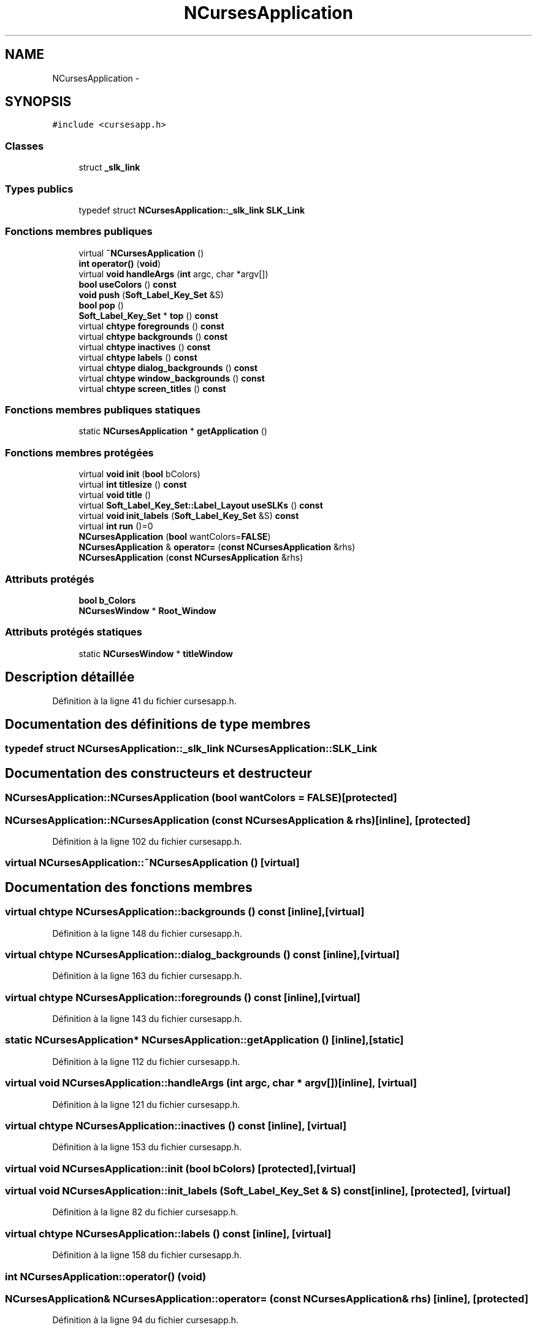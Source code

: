 .TH "NCursesApplication" 3 "Mercredi 30 Mars 2016" "Version 1" "Arcade" \" -*- nroff -*-
.ad l
.nh
.SH NAME
NCursesApplication \- 
.SH SYNOPSIS
.br
.PP
.PP
\fC#include <cursesapp\&.h>\fP
.SS "Classes"

.in +1c
.ti -1c
.RI "struct \fB_slk_link\fP"
.br
.in -1c
.SS "Types publics"

.in +1c
.ti -1c
.RI "typedef struct \fBNCursesApplication::_slk_link\fP \fBSLK_Link\fP"
.br
.in -1c
.SS "Fonctions membres publiques"

.in +1c
.ti -1c
.RI "virtual \fB~NCursesApplication\fP ()"
.br
.ti -1c
.RI "\fBint\fP \fBoperator()\fP (\fBvoid\fP)"
.br
.ti -1c
.RI "virtual \fBvoid\fP \fBhandleArgs\fP (\fBint\fP argc, char *argv[])"
.br
.ti -1c
.RI "\fBbool\fP \fBuseColors\fP () \fBconst\fP "
.br
.ti -1c
.RI "\fBvoid\fP \fBpush\fP (\fBSoft_Label_Key_Set\fP &S)"
.br
.ti -1c
.RI "\fBbool\fP \fBpop\fP ()"
.br
.ti -1c
.RI "\fBSoft_Label_Key_Set\fP * \fBtop\fP () \fBconst\fP "
.br
.ti -1c
.RI "virtual \fBchtype\fP \fBforegrounds\fP () \fBconst\fP "
.br
.ti -1c
.RI "virtual \fBchtype\fP \fBbackgrounds\fP () \fBconst\fP "
.br
.ti -1c
.RI "virtual \fBchtype\fP \fBinactives\fP () \fBconst\fP "
.br
.ti -1c
.RI "virtual \fBchtype\fP \fBlabels\fP () \fBconst\fP "
.br
.ti -1c
.RI "virtual \fBchtype\fP \fBdialog_backgrounds\fP () \fBconst\fP "
.br
.ti -1c
.RI "virtual \fBchtype\fP \fBwindow_backgrounds\fP () \fBconst\fP "
.br
.ti -1c
.RI "virtual \fBchtype\fP \fBscreen_titles\fP () \fBconst\fP "
.br
.in -1c
.SS "Fonctions membres publiques statiques"

.in +1c
.ti -1c
.RI "static \fBNCursesApplication\fP * \fBgetApplication\fP ()"
.br
.in -1c
.SS "Fonctions membres protégées"

.in +1c
.ti -1c
.RI "virtual \fBvoid\fP \fBinit\fP (\fBbool\fP bColors)"
.br
.ti -1c
.RI "virtual \fBint\fP \fBtitlesize\fP () \fBconst\fP "
.br
.ti -1c
.RI "virtual \fBvoid\fP \fBtitle\fP ()"
.br
.ti -1c
.RI "virtual \fBSoft_Label_Key_Set::Label_Layout\fP \fBuseSLKs\fP () \fBconst\fP "
.br
.ti -1c
.RI "virtual \fBvoid\fP \fBinit_labels\fP (\fBSoft_Label_Key_Set\fP &S) \fBconst\fP "
.br
.ti -1c
.RI "virtual \fBint\fP \fBrun\fP ()=0"
.br
.ti -1c
.RI "\fBNCursesApplication\fP (\fBbool\fP wantColors=\fBFALSE\fP)"
.br
.ti -1c
.RI "\fBNCursesApplication\fP & \fBoperator=\fP (\fBconst\fP \fBNCursesApplication\fP &rhs)"
.br
.ti -1c
.RI "\fBNCursesApplication\fP (\fBconst\fP \fBNCursesApplication\fP &rhs)"
.br
.in -1c
.SS "Attributs protégés"

.in +1c
.ti -1c
.RI "\fBbool\fP \fBb_Colors\fP"
.br
.ti -1c
.RI "\fBNCursesWindow\fP * \fBRoot_Window\fP"
.br
.in -1c
.SS "Attributs protégés statiques"

.in +1c
.ti -1c
.RI "static \fBNCursesWindow\fP * \fBtitleWindow\fP"
.br
.in -1c
.SH "Description détaillée"
.PP 
Définition à la ligne 41 du fichier cursesapp\&.h\&.
.SH "Documentation des définitions de type membres"
.PP 
.SS "typedef struct \fBNCursesApplication::_slk_link\fP  \fBNCursesApplication::SLK_Link\fP"

.SH "Documentation des constructeurs et destructeur"
.PP 
.SS "NCursesApplication::NCursesApplication (\fBbool\fP wantColors = \fC\fBFALSE\fP\fP)\fC [protected]\fP"

.SS "NCursesApplication::NCursesApplication (\fBconst\fP \fBNCursesApplication\fP & rhs)\fC [inline]\fP, \fC [protected]\fP"

.PP
Définition à la ligne 102 du fichier cursesapp\&.h\&.
.SS "virtual NCursesApplication::~NCursesApplication ()\fC [virtual]\fP"

.SH "Documentation des fonctions membres"
.PP 
.SS "virtual \fBchtype\fP NCursesApplication::backgrounds () const\fC [inline]\fP, \fC [virtual]\fP"

.PP
Définition à la ligne 148 du fichier cursesapp\&.h\&.
.SS "virtual \fBchtype\fP NCursesApplication::dialog_backgrounds () const\fC [inline]\fP, \fC [virtual]\fP"

.PP
Définition à la ligne 163 du fichier cursesapp\&.h\&.
.SS "virtual \fBchtype\fP NCursesApplication::foregrounds () const\fC [inline]\fP, \fC [virtual]\fP"

.PP
Définition à la ligne 143 du fichier cursesapp\&.h\&.
.SS "static \fBNCursesApplication\fP* NCursesApplication::getApplication ()\fC [inline]\fP, \fC [static]\fP"

.PP
Définition à la ligne 112 du fichier cursesapp\&.h\&.
.SS "virtual \fBvoid\fP NCursesApplication::handleArgs (\fBint\fP argc, char * argv[])\fC [inline]\fP, \fC [virtual]\fP"

.PP
Définition à la ligne 121 du fichier cursesapp\&.h\&.
.SS "virtual \fBchtype\fP NCursesApplication::inactives () const\fC [inline]\fP, \fC [virtual]\fP"

.PP
Définition à la ligne 153 du fichier cursesapp\&.h\&.
.SS "virtual \fBvoid\fP NCursesApplication::init (\fBbool\fP bColors)\fC [protected]\fP, \fC [virtual]\fP"

.SS "virtual \fBvoid\fP NCursesApplication::init_labels (\fBSoft_Label_Key_Set\fP & S) const\fC [inline]\fP, \fC [protected]\fP, \fC [virtual]\fP"

.PP
Définition à la ligne 82 du fichier cursesapp\&.h\&.
.SS "virtual \fBchtype\fP NCursesApplication::labels () const\fC [inline]\fP, \fC [virtual]\fP"

.PP
Définition à la ligne 158 du fichier cursesapp\&.h\&.
.SS "\fBint\fP NCursesApplication::operator() (\fBvoid\fP)"

.SS "\fBNCursesApplication\fP& NCursesApplication::operator= (\fBconst\fP \fBNCursesApplication\fP & rhs)\fC [inline]\fP, \fC [protected]\fP"

.PP
Définition à la ligne 94 du fichier cursesapp\&.h\&.
.SS "\fBbool\fP NCursesApplication::pop ()"

.SS "\fBvoid\fP NCursesApplication::push (\fBSoft_Label_Key_Set\fP & S)"

.SS "virtual \fBint\fP NCursesApplication::run ()\fC [protected]\fP, \fC [pure virtual]\fP"

.SS "virtual \fBchtype\fP NCursesApplication::screen_titles () const\fC [inline]\fP, \fC [virtual]\fP"

.PP
Définition à la ligne 173 du fichier cursesapp\&.h\&.
.SS "virtual \fBvoid\fP NCursesApplication::title ()\fC [inline]\fP, \fC [protected]\fP, \fC [virtual]\fP"

.PP
Définition à la ligne 71 du fichier cursesapp\&.h\&.
.SS "virtual \fBint\fP NCursesApplication::titlesize () const\fC [inline]\fP, \fC [protected]\fP, \fC [virtual]\fP"

.PP
Définition à la ligne 65 du fichier cursesapp\&.h\&.
.SS "\fBSoft_Label_Key_Set\fP* NCursesApplication::top () const"

.SS "\fBbool\fP NCursesApplication::useColors () const\fC [inline]\fP"

.PP
Définition à la ligne 127 du fichier cursesapp\&.h\&.
.SS "virtual \fBSoft_Label_Key_Set::Label_Layout\fP NCursesApplication::useSLKs () const\fC [inline]\fP, \fC [protected]\fP, \fC [virtual]\fP"

.PP
Définition à la ligne 76 du fichier cursesapp\&.h\&.
.SS "virtual \fBchtype\fP NCursesApplication::window_backgrounds () const\fC [inline]\fP, \fC [virtual]\fP"

.PP
Définition à la ligne 168 du fichier cursesapp\&.h\&.
.SH "Documentation des données membres"
.PP 
.SS "\fBbool\fP NCursesApplication::b_Colors\fC [protected]\fP"

.PP
Définition à la ligne 56 du fichier cursesapp\&.h\&.
.SS "\fBNCursesWindow\fP* NCursesApplication::Root_Window\fC [protected]\fP"

.PP
Définition à la ligne 57 du fichier cursesapp\&.h\&.
.SS "\fBNCursesWindow\fP* NCursesApplication::titleWindow\fC [static]\fP, \fC [protected]\fP"

.PP
Définition à la ligne 54 du fichier cursesapp\&.h\&.

.SH "Auteur"
.PP 
Généré automatiquement par Doxygen pour Arcade à partir du code source\&.
